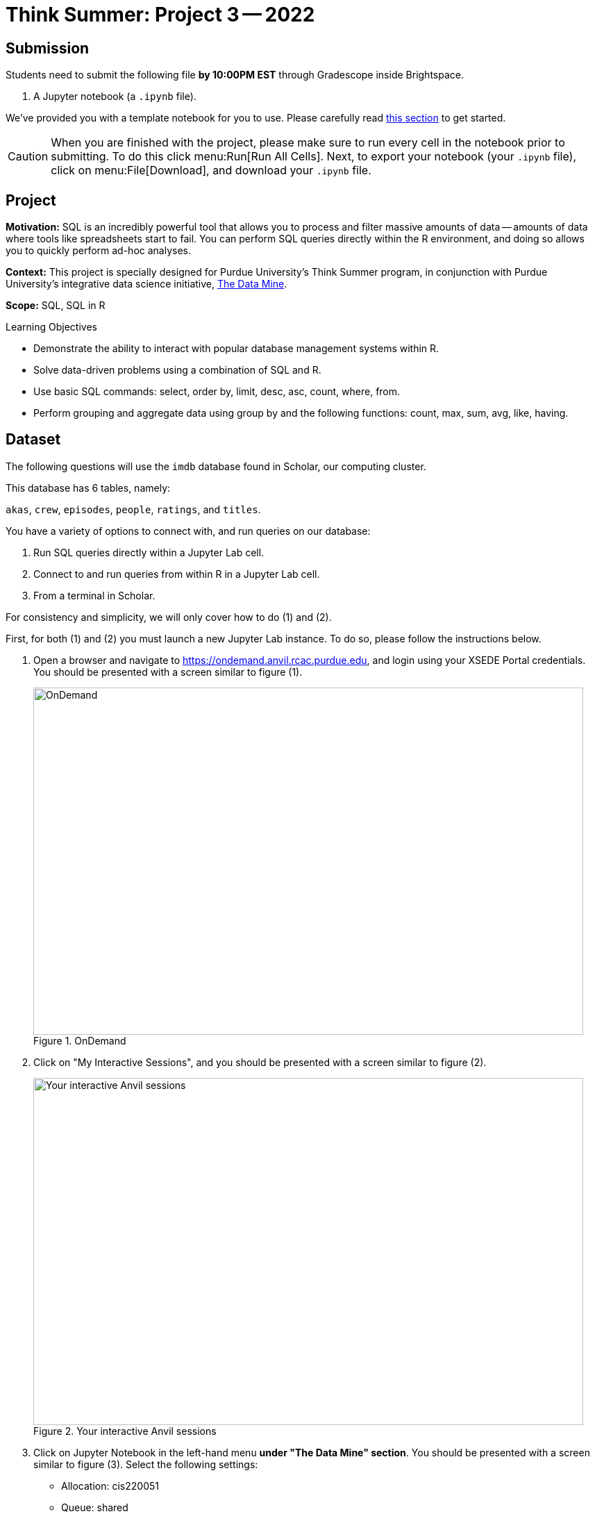 = Think Summer: Project 3 -- 2022

== Submission

Students need to submit the following file **by 10:00PM EST** through Gradescope inside Brightspace.

. A Jupyter notebook (a `.ipynb` file).

We've provided you with a template notebook for you to use. Please carefully read xref:summer-2022-project-template.adoc[this section] to get started.

[CAUTION]
====
When you are finished with the project, please make sure to run every cell in the notebook prior to submitting. To do this click menu:Run[Run All Cells]. Next, to export your notebook (your `.ipynb` file), click on menu:File[Download], and download your `.ipynb` file. 
====

== Project

**Motivation:** SQL is an incredibly powerful tool that allows you to process and filter massive amounts of data -- amounts of data where tools like spreadsheets start to fail. You can perform SQL queries directly within the R environment, and doing so allows you to quickly perform ad-hoc analyses.

**Context:** This project is specially designed for Purdue University's Think Summer program, in conjunction with Purdue University's integrative data science initiative, https://datamine.purdue.edu/[The Data Mine].

**Scope:** SQL, SQL in R

.Learning Objectives
****
- Demonstrate the ability to interact with popular database management systems within R.
- Solve data-driven problems using a combination of SQL and R.
- Use basic SQL commands: select, order by, limit, desc, asc, count, where, from.
- Perform grouping and aggregate data using group by and the following functions: count, max, sum, avg, like, having.
****

== Dataset

The following questions will use the `imdb` database found in Scholar, our computing cluster.

This database has 6 tables, namely:

`akas`, `crew`, `episodes`, `people`, `ratings`, and `titles`.

You have a variety of options to connect with, and run queries on our database:

. Run SQL queries directly within a Jupyter Lab cell.
. Connect to and run queries from within R in a Jupyter Lab cell.
. From a terminal in Scholar.

For consistency and simplicity, we will only cover how to do (1) and (2).

First, for both (1) and (2) you must launch a new Jupyter Lab instance. To do so, please follow the instructions below.

. Open a browser and navigate to https://ondemand.anvil.rcac.purdue.edu, and login using your XSEDE Portal credentials. You should be presented with a screen similar to figure (1).
+
image::figure08.webp[OnDemand, width=792, height=500, loading=lazy, title="OnDemand"]
+
. Click on "My Interactive Sessions", and you should be presented with a screen similar to figure (2).
+
image::figure09.webp[Your interactive Anvil sessions, width=792, height=500, loading=lazy, title="Your interactive Anvil sessions"]
+
. Click on Jupyter Notebook in the left-hand menu **under "The Data Mine" section**. You should be presented with a screen similar to figure (3). Select the following settings:
+
* Allocation: cis220051
* Queue: shared
* Time in Hours: 1
* Cores: 1
* Memory (in Mb): 4000
* Use Jupyter Lab instead of Jupyter Notebook: Checked
+
image::figure10.webp[Jupyter Lab settings, width=792, height=500, loading=lazy, title="Jupyter Lab settings"]
+
. When satisfied, click btn:[Launch], and wait for a minute. In a few moments, you should be presented with a screen similar to figure (4).
+
image::figure11.webp[Jupyter Lab ready to connect, width=792, height=500, loading=lazy, title="Jupyter Lab ready to connect"]
+
. When you are ready, click btn:[Connect to Jupyter]. A new browser tab will launch and you will be presented with a screen similar to figure (5).
+
image::figure12.webp[Kernel menu, width=792, height=500, loading=lazy, title="Kernel menu"]
+
. Under the "Notebook" menu, please select the btn:[think-summer] (look for the big "T"). Finally, you will be presented with a screen similar to figure (6). 
+
image::figure13.webp[Ready Jupyter Lab notebook, width=792, height=500, loading=lazy, title="Ready-to-use Jupyter Lab notebook"]
+
You now have a running Jupyter Lab notebook ready for you to use. This Jupyter Lab instance is running on the https://anvil.rcac.purdue.edu[Anvil cluster]. By using OnDemand, you've essentially carved out a small portion of the compute power to use. Congratulations! Now please follow along below depending on whether you'd like to do <<option-1,option (1)>> or <<option-2,option (2)>>.

[#option-1]
To run queries directly in a Jupyter Lab cell (1), please do the following.

. In the first cell, run the following code. This code establishes a connection to the `imdb.db` database, which allows you to directly run SQL queries in a cell as long as that cell has `%%sql` at the top of the cell.
+
[source, ipynb]
----
%sql sqlite:////anvil/projects/tdm/data/movies_and_tv/imdb.db
----
+ 
. After running that cell (for example, using kbd:[Ctrl+Enter]), you can directly run future queries in each cell by starting the cell with `%%sql` in the first line. For example.
+
[source, sql]
----
%%sql

SELECT * FROM titles LIMIT 5;
----
+
While this method has its advantages, there are some advantages to having interop between R and SQL -- for example, you could quickly create cool graphics using data in the database and R. 

[#option-2]
To run queries from within R (2), please do the following.

. You can directly run R code in any cell that starts with `%%R` in the first line. For example.
+
[source,r]
----
%%R

my_vec <- c(1,2,3)
my_vec
----
+
Now, because we are able to run R code, we can connect to the database, make queries, and build plots, all in a single cell. For example.
+
[source,r]
----
%%R

library(RSQLite)
library(ggplot2)

conn <- dbConnect(RSQLite::SQLite(), "/anvil/projects/tdm/data/movies_and_tv/imdb.db")
myDF <- dbGetQuery(conn, "SELECT * FROM titles LIMIT 5;")

ggplot(myDF) +
    geom_point(aes(x=primary_title, y=runtime_minutes)) +
    labs(x = 'Title', y= 'Minutes') 
----
+
image::figure07.webp[R output, width=480, height=480, loading=lazy, title="R output"]

[IMPORTANT]
It is perfectly acceptable to mix and match SQL cells and R cells in your project.

== Questions

=== Question 1

In this project, instead of connecting to our SQLite database, instead, let's connect to the _same_ database (the same imdb data), but using a different RDBMS (relational database management system), MariaDB. It is easy to make this change, and you only need to modify a single line of code. Just change the following from this 

[source,txt]
----
%sql sqlite:////anvil/projects/tdm/data/movies_and_tv/imdb.db
----

to this

[source,txt]
----
%sql mariadb+pymysql://imdb_user:movie$Rkool@scholar-db.rcac.purdue.edu/imdb 
----

Other than that single change, you most likely won't notice a single change! When making a decision about what RDBMS to use, you should never limit yourself to what you are familiar with as it may be relatively easy to use something new!

A primary key is a field in a table which uniquely identifies a row in the table. Primary keys must be unique values. This is enforced at the database level. 

A foreign key is a field whose value matches a primary key in a different table. A table can have 0-1 primary key, but it can have 0+ foreign keys. 

Examine the titles table. Do you think there are any primary keys? How about foreign keys? Now examine the `episodes` table. Based on observation and the column names, do you think there are any primary keys? How about foreign keys?

[NOTE]
====
Answer this solution in a _markdown_ cell. Write the text in a code cell, in the menu, click menu:[Code > Markdown]. The appearance of the text in your cell may change. Run the cell, and the text should render neatly.
====

**Relevant topics:** https://www.geeksforgeeks.org/difference-between-primary-key-and-foreign-key/[primary and foreign keys]

.Items to submit
====
- List any primary or foreign keys in the `titles` table. _(.5 pt)_
- List any primary or foreign keys in the `episodes` table. _(.5 pt)_
- Any code you used to answer this question.
====

=== Question 2

If you paste a `title_id` to the end of the following url, it will pull up the page for the title. For example, https://www.imdb.com/title/tt0413573 leads to the page for the TV series Grey's Anatomy. Write a SQL query to confirm that the `title_id` "tt0413573" does indeed belong to Grey's Anatomy. Then browse https://imdb.com and find your favorite TV show. Get the `title_id` from the url of your favorite TV show, and run the following query to confirm that the TV show is in our database.

[source, sql]
----
SELECT * FROM titles WHERE title_id='<title id here>';
----

[IMPORTANT]
Make sure to replace "<title id here>" with the `title_id` of your favorite show. If your show does not appear, or has only a single season, pick another show until you find one we have in our database (that has multiple seasons).

**Relevant topics:** xref:programming-languages:SQL:introduction.adoc[SQL], xref:programming-languages:SQL:queries.adoc[queries]

.Items to submit
====
- SQL query used to confirm that `title_id` "tt0413573" does indeed belong to Grey's Anatomy. _(.5 pts)_
- The output of the query. _(.5 pt)_
- The `title_id` of your favorite TV show. _(.5 pts)_
- SQL query used to confirm the `title_id` for your favorite TV show. _(.5 pts)_
====

=== Question 3

The `episode_title_id` column in the `episodes` table references titles of individual episodes of a TV series. The `show_title_id` references the titles of the show itself. With that in mind, write a query that gets a list of all of the `episodes_title_id`'s (found in the `episodes` table), with the associated `primary_title` (found in the `titles` table) for each episode of Grey's Anatomy.

[TIP]
https://cdnapisec.kaltura.com/p/983291/sp/98329100/embedIframeJs/uiconf_id/29134031/partner_id/983291?iframeembed=true&playerId=kaltura_player&entry_id=1_uhg3atol&flashvars%5BstreamerType%5D=auto&flashvars%5BlocalizationCode%5D=en&flashvars%5BleadWithHTML5%5D=true&flashvars%5BsideBarContainer.plugin%5D=true&flashvars%5BsideBarContainer.position%5D=left&flashvars%5BsideBarContainer.clickToClose%5D=true&flashvars%5Bchapters.plugin%5D=true&flashvars%5Bchapters.layout%5D=vertical&flashvars%5Bchapters.thumbnailRotator%5D=false&flashvars%5BstreamSelector.plugin%5D=true&flashvars%5BEmbedPlayer.SpinnerTarget%5D=videoHolder&flashvars%5BdualScreen.plugin%5D=true&flashvars%5BKaltura.addCrossoriginToIframe%5D=true&&wid=1_wmo98brv[This video] demonstrates how to extract titles of episodes in the `imdb` database.

**Relevant topics:** xref:programming-languages:SQL:introduction.adoc[SQL], xref:programming-languages:SQL:queries.adoc[queries], xref:programming-languages:SQL:joins.adoc[joins]

.Items to submit
====
- SQL query used to answer the question. _(3 pts)_
- Output from running the SQL query. _(2 pts)_
====

=== Question 4

Joins are a critical concept to understand. They appear everywhere where relational data is found. In R, the `merge` function performs the same operations as joins. In python's `pandas` package the `merge` method for the `DataFrame` object performs the same operations. Take some time to read xref:book:SQL:joins.adoc[this section]. 

In xref:think-summer:summer-2021-project-02.adoc#question-2[question 2] from the previous project, we asked you to use the `ratings` table to discover how many films have a rating of at least 8 and at least 50000 votes. You may have noticed, while you can easily do that, the end result is not human understandable. We see that there are films with those features but we don't know what film `title_id` "tt0010323" is for. This is a great example where a simple join can answer this question for us.

Write a query that prints the `primary_title`, `rating`, and `votes` for all films with a rating of at least 8 and at least 50000 votes. Like in the previous version of this question, limit your output to 15 results.

Assume our left table is `ratings` and our right table is `titles`. What would _conceptually_ change if instead of using an `INNER JOIN` we used a `LEFT JOIN`? Does it make a difference in this case? Why or why not?

**Relevant topics:** xref:programming-languages:SQL:introduction.adoc[SQL], xref:programming-languages:SQL:queries.adoc[queries], xref:programming-languages:SQL:joins.adoc[joins]

.Items to submit
====
- SQL query used to answer the question. _(1 pts)_
- Output from running the SQL query. 
- 1-2 sentences explaining what the conceptual change would be if you used a `LEFT JOIN` instead of an `INNER JOIN`. _(.5 pts)_
- A statement whether or not `LEFT JOIN` vs `INNER JOIN` makes a difference in this specific case or not, and why. _(.5 pts)_
====

[WARNING]
====
The following are challenge questions and are worth 0 points. If you get done early give them a try!
====

=== Question 5

We want to write a query that returns the title and rating of the highest rated episode of your favorite TV show, which you chose in <<question-2, question 2>>. In order to do so, we will break the task into two parts in (5) and (6). First, write a query that returns a list of _just_ `episode_title_ids` (found in the `episodes` table), with the associated `primary_title` (found in the `titles` table) for each episode.

**Relevant topics:** xref:programming-languages:SQL:introduction.adoc[SQL], xref:programming-languages:SQL:queries.adoc[queries], xref:programming-languages:SQL:joins.adoc[joins]

.Items to submit
====
- SQL query used to answer the question.
- Output from running the SQL query. 
==== 

=== Question 6

Write a query that adds the rating to the end of each episode. To do so, use the query you wrote in (5) as a subquery. Which episode has the highest rating? Is it also your favorite episode?

**Relevant topics:** xref:programming-languages:SQL:introduction.adoc[SQL], xref:programming-languages:SQL:queries.adoc[queries], xref:programming-languages:SQL:joins.adoc[joins]

.Items to submit
====
- SQL query used to answer the question.
- Output from running the SQL query. 
====